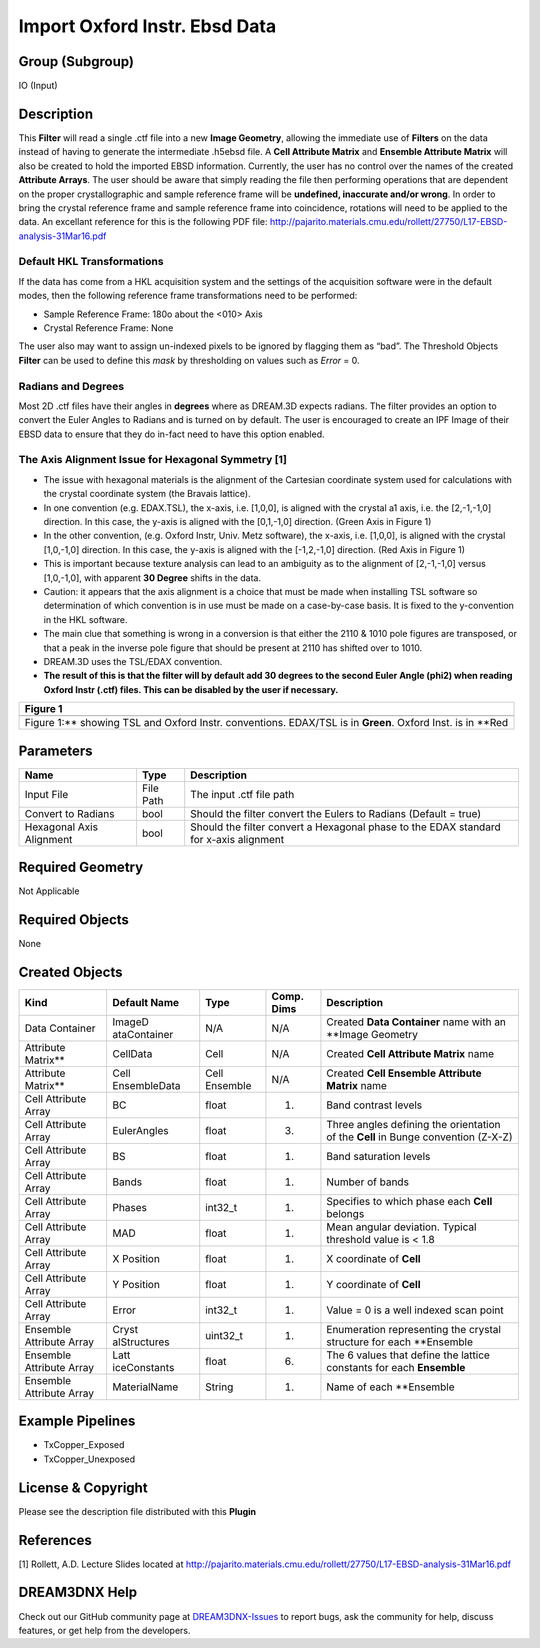 ==============================
Import Oxford Instr. Ebsd Data
==============================


Group (Subgroup)
================

IO (Input)

Description
===========

This **Filter** will read a single .ctf file into a new **Image Geometry**, allowing the immediate use of **Filters** on
the data instead of having to generate the intermediate .h5ebsd file. A **Cell Attribute Matrix** and **Ensemble
Attribute Matrix** will also be created to hold the imported EBSD information. Currently, the user has no control over
the names of the created **Attribute Arrays**. The user should be aware that simply reading the file then performing
operations that are dependent on the proper crystallographic and sample reference frame will be **undefined, inaccurate
and/or wrong**. In order to bring the crystal reference frame and sample reference frame into coincidence, rotations
will need to be applied to the data. An excellant reference for this is the following PDF file:
http://pajarito.materials.cmu.edu/rollett/27750/L17-EBSD-analysis-31Mar16.pdf

Default HKL Transformations
---------------------------

If the data has come from a HKL acquisition system and the settings of the acquisition software were in the default
modes, then the following reference frame transformations need to be performed:

-  Sample Reference Frame: 180o about the <010> Axis
-  Crystal Reference Frame: None

The user also may want to assign un-indexed pixels to be ignored by flagging them as “bad”. The Threshold Objects
**Filter** can be used to define this *mask* by thresholding on values such as *Error* = 0.

Radians and Degrees
-------------------

Most 2D .ctf files have their angles in **degrees** where as DREAM.3D expects radians. The filter provides an option to
convert the Euler Angles to Radians and is turned on by default. The user is encouraged to create an IPF Image of their
EBSD data to ensure that they do in-fact need to have this option enabled.

The Axis Alignment Issue for Hexagonal Symmetry [1]
---------------------------------------------------

-  The issue with hexagonal materials is the alignment of the Cartesian coordinate system used for calculations with the
   crystal coordinate system (the Bravais lattice).
-  In one convention (e.g. EDAX.TSL), the x-axis, i.e. [1,0,0], is aligned with the crystal a1 axis, i.e. the
   [2,-1,-1,0] direction. In this case, the y-axis is aligned with the [0,1,-1,0] direction. (Green Axis in Figure 1)
-  In the other convention, (e.g. Oxford Instr, Univ. Metz software), the x-axis, i.e. [1,0,0], is aligned with the
   crystal [1,0,-1,0] direction. In this case, the y-axis is aligned with the [-1,2,-1,0] direction. (Red Axis in Figure
   1)
-  This is important because texture analysis can lead to an ambiguity as to the alignment of [2,-1,-1,0] versus
   [1,0,-1,0], with apparent **30 Degree** shifts in the data.
-  Caution: it appears that the axis alignment is a choice that must be made when installing TSL software so
   determination of which convention is in use must be made on a case-by-case basis. It is fixed to the y-convention in
   the HKL software.
-  The main clue that something is wrong in a conversion is that either the 2110 & 1010 pole figures are transposed, or
   that a peak in the inverse pole figure that should be present at 2110 has shifted over to 1010.
-  DREAM.3D uses the TSL/EDAX convention.
-  **The result of this is that the filter will by default add 30 degrees to the second Euler Angle (phi2) when reading
   Oxford Instr (.ctf) files. This can be disabled by the user if necessary.**

+--------------------------------------------------------------------------------------------------------------+
| Figure 1                                                                                                     |
+==============================================================================================================+
| |Figure showing 30 Degree conversions|                                                                       |
+--------------------------------------------------------------------------------------------------------------+
| Figure 1:\*\* showing TSL and Oxford Instr. conventions. EDAX/TSL is in **Green**. Oxford Inst. is in \**Red |
+--------------------------------------------------------------------------------------------------------------+

Parameters
==========

+------------------------------+------------------------------+--------------------------------------------------------+
| Name                         | Type                         | Description                                            |
+==============================+==============================+========================================================+
| Input File                   | File Path                    | The input .ctf file path                               |
+------------------------------+------------------------------+--------------------------------------------------------+
| Convert to Radians           | bool                         | Should the filter convert the Eulers to Radians        |
|                              |                              | (Default = true)                                       |
+------------------------------+------------------------------+--------------------------------------------------------+
| Hexagonal Axis Alignment     | bool                         | Should the filter convert a Hexagonal phase to the     |
|                              |                              | EDAX standard for x-axis alignment                     |
+------------------------------+------------------------------+--------------------------------------------------------+

Required Geometry
=================

Not Applicable

Required Objects
================

None

Created Objects
===============

+-----------------------------+--------------+----------+------------+-------------------------------------------------+
| Kind                        | Default Name | Type     | Comp. Dims | Description                                     |
+=============================+==============+==========+============+=================================================+
| Data Container              | ImageD       | N/A      | N/A        | Created **Data Container** name with an         |
|                             | ataContainer |          |            | \**Image Geometry                               |
+-----------------------------+--------------+----------+------------+-------------------------------------------------+
| Attribute Matrix*\*         | CellData     | Cell     | N/A        | Created **Cell Attribute Matrix** name          |
+-----------------------------+--------------+----------+------------+-------------------------------------------------+
| Attribute Matrix*\*         | Cell         | Cell     | N/A        | Created **Cell Ensemble Attribute Matrix** name |
|                             | EnsembleData | Ensemble |            |                                                 |
+-----------------------------+--------------+----------+------------+-------------------------------------------------+
| Cell Attribute Array        | BC           | float    | (1)        | Band contrast levels                            |
+-----------------------------+--------------+----------+------------+-------------------------------------------------+
| Cell Attribute Array        | EulerAngles  | float    | (3)        | Three angles defining the orientation of the    |
|                             |              |          |            | **Cell** in Bunge convention (Z-X-Z)            |
+-----------------------------+--------------+----------+------------+-------------------------------------------------+
| Cell Attribute Array        | BS           | float    | (1)        | Band saturation levels                          |
+-----------------------------+--------------+----------+------------+-------------------------------------------------+
| Cell Attribute Array        | Bands        | float    | (1)        | Number of bands                                 |
+-----------------------------+--------------+----------+------------+-------------------------------------------------+
| Cell Attribute Array        | Phases       | int32_t  | (1)        | Specifies to which phase each **Cell** belongs  |
+-----------------------------+--------------+----------+------------+-------------------------------------------------+
| Cell Attribute Array        | MAD          | float    | (1)        | Mean angular deviation. Typical threshold value |
|                             |              |          |            | is < 1.8                                        |
+-----------------------------+--------------+----------+------------+-------------------------------------------------+
| Cell Attribute Array        | X Position   | float    | (1)        | X coordinate of **Cell**                        |
+-----------------------------+--------------+----------+------------+-------------------------------------------------+
| Cell Attribute Array        | Y Position   | float    | (1)        | Y coordinate of **Cell**                        |
+-----------------------------+--------------+----------+------------+-------------------------------------------------+
| Cell Attribute Array        | Error        | int32_t  | (1)        | Value = 0 is a well indexed scan point          |
+-----------------------------+--------------+----------+------------+-------------------------------------------------+
| Ensemble Attribute Array    | Cryst        | uint32_t | (1)        | Enumeration representing the crystal structure  |
|                             | alStructures |          |            | for each \**Ensemble                            |
+-----------------------------+--------------+----------+------------+-------------------------------------------------+
| Ensemble Attribute Array    | Latt         | float    | (6)        | The 6 values that define the lattice constants  |
|                             | iceConstants |          |            | for each **Ensemble**                           |
+-----------------------------+--------------+----------+------------+-------------------------------------------------+
| Ensemble Attribute Array    | MaterialName | String   | (1)        | Name of each \**Ensemble                        |
+-----------------------------+--------------+----------+------------+-------------------------------------------------+

Example Pipelines
=================

-  TxCopper_Exposed
-  TxCopper_Unexposed

License & Copyright
===================

Please see the description file distributed with this **Plugin**

References
==========

[1] Rollett, A.D. Lecture Slides located at
http://pajarito.materials.cmu.edu/rollett/27750/L17-EBSD-analysis-31Mar16.pdf

DREAM3DNX Help
==============

Check out our GitHub community page at `DREAM3DNX-Issues <https://github.com/BlueQuartzSoftware/DREAM3DNX-Issues>`__ to
report bugs, ask the community for help, discuss features, or get help from the developers.

.. |Figure showing 30 Degree conversions| image:: Images/Hexagonal_Axis_Alignment.png

